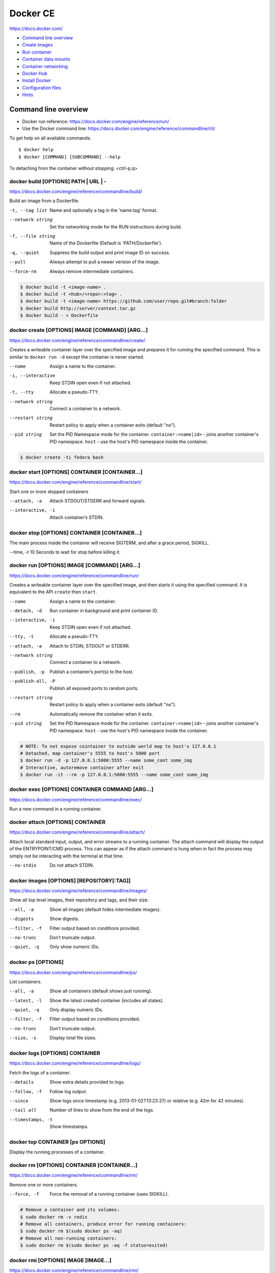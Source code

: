 ###############################################################################
Docker CE
###############################################################################
https://docs.docker.com/

- `Command line overview`_
- `Create images`_
- `Run container`_
- `Container data mounts`_
- `Container networking`_
- `Docker Hub`_
- `Install Docker`_
- `Configuration files`_
- `Hints`_



===============================================================================
Command line overview
===============================================================================

- Docker run reference:
  https://docs.docker.com/engine/reference/run/
- Use the Docker command line:
  https://docs.docker.com/engine/reference/commandline/cli/

To get help on all available commands::

    $ docker help
    $ docker [COMMAND] [SUBCOMMAND] --help

To detaching from the container without stopping: <ctrl-p,q>


docker build [OPTIONS] PATH | URL | -
-------------------------------------
https://docs.docker.com/engine/reference/commandline/build/

Build an image from a Dockerfile.

-t, --tag list      Name and optionally a tag in the 'name:tag' format.
--network string    Set the networking mode for the RUN instructions during build.
-f, --file string   Name of the Dockerfile (Default is 'PATH/Dockerfile').
-q, --quiet         Suppress the build output and print image ID on success.
--pull              Always attempt to pull a newer version of the image.
--force-rm          Always remove intermediate containers.

.. code-block:: bash

    $ docker build -t <image-name> .
    $ docker build -t <hub>/<repo>:<tag> .
    $ docker build -t <image-name> https://github.com/user/repo.git#branch:folder
    $ docker build http://server/context.tar.gz
    $ docker build - < Dockerfile


docker create [OPTIONS] IMAGE [COMMAND] [ARG...]
------------------------------------------------
https://docs.docker.com/engine/reference/commandline/create/

Creates a writeable container layer over the specified image and prepares
it for running the specified command. This is similar to ``docker run -d``
except the container is never started.

--name		        Assign a name to the container.
-i, --interactive   Keep STDIN open even if not attached.
-t, --tty           Allocate a pseudo-TTY.
--network string    Connect a container to a network.
--restart string    Restart policy to apply when a container exits
                    (default "no").
--pid string
    Set the PID Namespace mode for the container.
    ``container:<name|id>`` - joins another container's PID namespace.
    ``host`` - use the host's PID namespace inside the container.

.. code-block:: bash

    $ docker create -ti fedora bash


docker start [OPTIONS] CONTAINER [CONTAINER...]
-----------------------------------------------
https://docs.docker.com/engine/reference/commandline/start/

Start one or more stopped containers

--attach, -a		Attach STDOUT/STDERR and forward signals.
--interactive, -i	Attach container’s STDIN.


docker stop [OPTIONS] CONTAINER [CONTAINER...]
----------------------------------------------
The main process inside the container will receive SIGTERM, and after a
grace period, SIGKILL.

--time, -t 10	    Seconds to wait for stop before killing it.


docker run [OPTIONS] IMAGE [COMMAND] [ARG...]
---------------------------------------------
https://docs.docker.com/engine/reference/commandline/run/

Сreates a writeable container layer over the specified image, and then
starts it using the specified command. It is equivalent to the API
``create`` then ``start``.

--name		        Assign a name to the container.
--detach, -d        Run container in background and print container ID.
--interactive, -i   Keep STDIN open even if not attached.
--tty, -t           Allocate a pseudo-TTY.
--attach, -a        Attach to STDIN, STDOUT or STDERR.
--network string    Connect a container to a network.
--publish, -p       Publish a container’s port(s) to the host.
--publish-all, -P   Publish all exposed ports to random ports.
--restart string    Restart policy to apply when a container exits
                    (default "no").
--rm                Automatically remove the container when it exits.
--pid string
    Set the PID Namespace mode for the container.
    ``container:<name|id>`` - joins another container's PID namespace.
    ``host`` - use the host's PID namespace inside the container.

.. code-block:: bash

    # NOTE: To not expose cointainer to outside world map to host's 127.0.0.1
    # Detached, map container's 5555 to host's 5000 port
    $ docker run -d -p 127.0.0.1:5000:5555 --name some_cont some_img
    # Interactive, autoremove container after exit
    $ docker run -it --rm -p 127.0.0.1:5000:5555 --name some_cont some_img


docker exec [OPTIONS] CONTAINER COMMAND [ARG...]
------------------------------------------------
https://docs.docker.com/engine/reference/commandline/exec/

Run a new command in a running container.


docker attach [OPTIONS] CONTAINER
---------------------------------
https://docs.docker.com/engine/reference/commandline/attach/

Attach local standard input, output, and error streams to a running
container.  The attach command will display the output of the
ENTRYPOINT/CMD process. This can appear as if the attach command is hung
when in fact the process may simply not be interacting with the terminal at
that time.

--no-stdin  		Do not attach STDIN.


docker images [OPTIONS] [REPOSITORY[:TAG]]
------------------------------------------
https://docs.docker.com/engine/reference/commandline/images/

Show all top level images, their repository and tags, and their size.

--all, -a           Show all images (default hides intermediate images).
--digests           Show digests.
--filter, -f        Filter output based on conditions provided.
--no-trunc          Don’t truncate output.
--quiet, -q         Only show numeric IDs.


docker ps [OPTIONS]
-------------------
https://docs.docker.com/engine/reference/commandline/ps/

List containers.

--all, -a           Show all containers (default shows just running).
--latest, -l        Show the latest created container (includes all states).
--quiet, -q         Only display numeric IDs.
--filter, -f        Filter output based on conditions provided.
--no-trunc          Don’t truncate output.
--size, -s          Display total file sizes.


docker logs [OPTIONS] CONTAINER
-------------------------------
https://docs.docker.com/engine/reference/commandline/logs/

Fetch the logs of a container.

--details		    Show extra details provided to logs.
--follow, -f        Follow log output.
--since		        Show logs since timestamp (e.g. 2013-01-02T13:23:37)
                    or relative (e.g. 42m for 42 minutes).
--tail all	        Number of lines to show from the end of the logs.
--timestamps, -t    Show timestamps.


docker top CONTAINER [ps OPTIONS]
---------------------------------
Display the running processes of a container.


docker rm [OPTIONS] CONTAINER [CONTAINER...]
--------------------------------------------
https://docs.docker.com/engine/reference/commandline/rm/

Remove one or more containers.

--force, -f         Force the removal of a running container (uses SIGKILL).

.. code-block:: bash

    # Remove a container and its volumes:
    $ sudo docker rm -v redis
    # Remove all containers, produce error for running containers:
    $ sudo docker rm $(sudo docker ps -aq)
    # Remove all non-running containers:
    $ sudo docker rm $(sudo docker ps -aq -f status=exited)


docker rmi [OPTIONS] IMAGE [IMAGE...]
-------------------------------------
https://docs.docker.com/engine/reference/commandline/rmi/

Remove one or more images, using short or long ID, tag or digest.

--force, -f	        Force removal of the image
--no-prune	        Do not delete untagged parents

.. code-block:: bash

    # Delete all images:
    $ sudo docker rmi $(sudo docker images -q)
    # Delete all images forced:
    $ sudo docker rmi -f $(sudo docker images -q)


Some other commands
-------------------

docker network COMMAND
    Manage networks.

    =========================== ===============================================
    docker network connect      Connect a container to a network.
    docker network create       Create a network.
    docker network disconnect   Disconnect a container from a network.
    docker network inspect      Display detailed information on networks.
    docker network ls           List networks.
    docker network prune        Remove all unused networks.
    docker network rm           Remove one or more networks.
    =========================== ===============================================

docker system df [OPTIONS]
    Show docker disk usage.

    --verbose, -v       Show detailed information on space usage.

docker system prune [OPTIONS]
    Remove all unused containers, volumes, networks and images (both dangling
    and unreferenced).

    --all, -a           Remove all unused images not just dangling ones.
    --force, -f         Do not prompt for confirmation.

docker stats [OPTIONS] [CONTAINER...]
    https://docs.docker.com/engine/reference/commandline/stats/

    Display a live stream of container(s) resource usage statistics.

    --no-stream		    Disable streaming stats and only pull the first result

docker history [OPTIONS] IMAGE
    https://docs.docker.com/engine/reference/commandline/history/

    Show the history of an image.

docker info [OPTIONS]
    Displays system wide information regarding the Docker installation.

docker inspect [OPTIONS] NAME|ID [NAME|ID...]
    Return low-level information on Docker objects



===============================================================================
Create images
===============================================================================

You can start Dockerfiles from a **parent image** or create a **base image**
instead:

- A **parent image** is the image that your image is based on. It refers to the
  contents of the ``FROM`` directive in the Dockerfile. Each subsequent
  declaration in the Dockerfile modifies this parent image.

- A **base image** either has no ``FROM`` line in its Dockerfile,
  or has ``FROM scratch``.
  Read more at: https://docs.docker.com/engine/userguide/eng-image/baseimages/

Build new image from ``Dockerfile`` in current dir::

    $ sudo docker build -t <image-name> .

Add a tag to an existing image after build::

    $ sudo docker tag <image-name-or-id> <hub-user>/<image-name>:<tag>


Git repositories
----------------
https://docs.docker.com/engine/reference/commandline/build/#git-repositories

When the URL parameter points to the location of a Git repository, the
repository acts as the build context. The system recursively fetches the
repository and its submodules. The commit history is not preserved.

A repository is first pulled into a temporary directory on your local host.
After that succeeds, the directory is sent to the Docker daemon as the context.
Local copy gives you the ability to access private repositories using local
user credentials, VPN’s, and so forth.

::

    $ docker build -t <image-name> https://github.com/user/repo.git#branch:folder


Multi-stage builds
------------------

- https://docs.docker.com/engine/userguide/eng-image/multistage-build/
- https://blog.alexellis.io/mutli-stage-docker-builds/

With multi-stage builds, you use multiple ``FROM`` statements in your
Dockerfile. Each ``FROM`` instruction can use a different base, and each of
them begins a new stage of the build. You can selectively copy artifacts from
one stage to another, leaving behind everything you don’t want in the final
image.



===============================================================================
Run container
===============================================================================
https://docs.docker.com/engine/reference/run/

The ``docker run`` command must specify an IMAGE to derive the container from.

Detached (-d)
-------------

By design, containers started in detached mode exit when the root process used
to run the container exits.

Do not pass a ``service nginx start`` command to a detached container. This
succeeds in starting the ``nginx`` service inside the container. However, the
root process (``service nginx start``) returns and the detached container stops
as designed. As a result, the ``nginx`` service is started but could not be
used. Instead, to start a process such as the ``nginx`` web server do the
following::

    $ docker run -d -p 80:80 my_image nginx -g 'daemon off;'

To do input/output with a detached container use network connections or shared
volumes. These are required because the container is no longer listening to the
command line where docker run was run.

To reattach to a detached container, use ``docker attach`` command.

Foreground
----------

In foreground mode, ``docker run`` can start the process in the container and
attach the console to the process’s standard input, output, and standard error.
It can even pretend to be a TTY and pass along signals.

If you do not specify ``-a`` then Docker will attach to both STDOUT/STDERR.

For interactive processes (like a shell), you must use ``-it`` together in
order to allocate a tty for the container process.

.. note:: A process running as PID 1 inside a container is treated specially by
    Linux: it ignores any signal with the default action. So, the process will
    not terminate on SIGINT or SIGTERM unless it is coded to do so.


Example: run htop inside a container
------------------------------------

Create this Dockerfile:

.. code-block:: dockerfile

    FROM alpine:latest
    RUN apk add --no-cache htop
    CMD ["htop"]

Build and tag the image::

    $ docker build -t myhtop .

Run htop inside a container::

    $ docker run -it --rm --pid=host myhtop

``--pid=host`` - share the host’s process namespace with container, that's
allow processes within the container to see all of the processes on the host
system.


Restart policies (–restart)
---------------------------
https://docs.docker.com/engine/reference/run/#restart-policies-restart

``no``
    Do not automatically restart the container when it exits. This is the
    default.

``on-failure[:max-retries]``
    Restart only if the container exits with a non-zero exit status.
    Optionally, limit the number of restart retries the Docker daemon attempts.

``always``
    Always restart the container regardless of the exit status. When you
    specify always, the Docker daemon will try to restart the container
    indefinitely. The container will also always start on daemon startup,
    regardless of the current state of the container.

``unless-stopped``
    Always restart the container regardless of the exit status, but do not
    start it on daemon startup if the container has been put to a stopped state
    before.



===============================================================================
Container data mounts
===============================================================================
https://docs.docker.com/engine/admin/volumes/

Docker offers three different ways to mount data into a container from the
Docker host:

- **Volumes** are stored in a part of the host filesystem which is managed by
  Docker (/var/lib/docker/volumes/ on Linux). Non-Docker processes should not
  modify this part of the filesystem. Volumes are the best way to persist data
  in Docker.

- **Bind mounts** may be stored anywhere on the host system. They may even be
  important system files or directories. Non-Docker processes on the Docker
  host or a Docker container can modify them at any time.

- **tmpfs mounts** are stored in the host system’s memory only, and are never
  written to the host system’s filesystem.

No matter which type of mount you choose to use, the data looks the same from
within the container. It is exposed as either a directory or an individual file
in the container’s filesystem.

.. note:: For Docker 17.06+ use ``--mount`` flag for both containers and
          services, for bind mounts, volumes, or tmpfs mounts, as the syntax
          is more clear than ``--volume``.

If you use either bind mounts or volumes, keep the following in mind:

- If you mount an empty volume into a directory in the container in which files
  or directories exist, these files or directories will be propagated (copied)
  into the volume. Similarly, if you start a container and specify a volume
  which does not already exist, an empty volume is created for you. This is a
  good way to pre-populate data that another container needs.

- If you mount a bind mount or non-empty volume into a directory in the
  container in which some files or directories exist, these files or
  directories are obscured by the mount.


Bind mounts
-----------
https://docs.docker.com/engine/admin/volumes/bind-mounts/

When you use a bind mount, a file or directory on the host machine is mounted
into a container. The file or directory is referenced by its full or relative
path on the host machine.

You can’t use Docker CLI commands to directly manage bind mounts.

If you use ``--mount`` to bind-mount a file or directory that does not yet
exist on the Docker host, Docker does **not** automatically create it for you,
but generates an error.

Start a container with a bind mount::

    $ docker run -d -it --name devtest \
      --mount type=bind,source="$(pwd)"/app,target=/app \
      nginx:latest

and verify "Mounts" section::

    $ docker inspect devtest

Use a read-only bind mount::

    $ docker run -d -it --name devtest \
      --mount type=bind,source="$(pwd)"/app,target=/app,readonly \
      nginx:latest


tmpfs mounts
------------
https://docs.docker.com/engine/admin/volumes/tmpfs/


volumes
-------
https://docs.docker.com/engine/admin/volumes/volumes/



===============================================================================
Container networking
===============================================================================
https://docs.docker.com/engine/userguide/networking/

After install Docker creates three networks automatically::

    $ docker network ls

    NETWORK ID          NAME                DRIVER
    7fca4eb8c647        bridge              bridge
    9f904ee27bf5        none                null
    cf03ee007fb4        host                host

These three networks are built into Docker. When you run a container, you can
use the ``--network`` flag to specify which networks your container should
connect to.

- The **bridge** network represents the ``docker0`` network present in all
  Docker installations. Unless you specify otherwise with the ``docker run
  --network=<NETWORK>`` option, the Docker daemon connects containers to this
  network **by default**.

- The **none** network adds a container to a container-specific network stack.
  That container lacks a network interface. Use it to disable all incoming and
  outgoing networking::

    $ docker run -ti --network=none --name=container1 busybox

- The **host** network adds a container on the host’s network stack. As far as
  the network is concerned, there is no isolation between the host machine and
  the container. If you run a container that runs a web server on port 80 using
  "host" networking, the web server is available on port 80 of the host machine.

The **none** and **host** networks are not directly configurable in Docker.
However, you can configure the default **bridge** network, as well as your own
**user-defined bridge** networks.


The default bridge network
--------------------------

The default bridge network is present on all Docker hosts. If you do not
specify a different network, new containers are automatically connected to the
default bridge network.

For example, run two "busybox" containers, which are each connected to the
default bridge network::

    $ docker run -itd --name=container1 busybox
    $ docker run -itd --name=container2 busybox

Inspect the bridge network - both containers are connected to the network::

    $ docker network inspect bridge

Containers connected to the default bridge network can communicate with each
other by IP address.

.. note:: Docker does not support automatic service discovery on the default
    bridge network. If you want containers to be able to resolve IP addresses
    by container name, you should use **user-defined** networks instead.

You can attach to a running container and test the network connection to the IP
address of the other container::

    $ docker attach container1
    root@3386a527aa08:/# ping -w3 172.17.0.3

To **disable default bridge network** (will not be created at all), add the
following to the ``daemon.json`` file and restart Docker::

    "bridge": "none",
    "iptables": "false"


User-defined networks
---------------------

Use user-defined bridge networks to control which containers can communicate
with each other, and also to enable automatic DNS resolution of container names
to IP addresses.

Docker provides default network drivers for creating these networks. You can
create a new bridge network, overlay network or MACVLAN network. You can also
create a network plugin or remote network for complete customization and
control.

A bridge network resides on a single host running an instance of Docker Engine.
An overlay network can span multiple hosts running their own engines.

A bridge network is the most common type of network used in Docker. To create
bridge network::

    $ docker network create --driver bridge isolated_nw
    # "--driver bridge" is default, so can be omitted
    $ docker network inspect isolated_nw
    $ docker network ls

Launch container on this network::

    $ docker run --network=isolated_nw -itd --name=container3 busybox

Each container in the network can immediately communicate with other containers
in the network. Though, the network itself isolates the containers from
external networks.

Within a user-defined bridge network, linking is not supported. You can expose
and publish container ports on containers in this network. This is useful if
you want to make a portion of the bridge network available to an outside
network.

.. image:: _files/docker_network_access.png


Exposing and publishing ports
-----------------------------

In Docker networking, there are two different mechanisms that directly involve
network ports: **exposing** and **publishing** ports. This applies to the
default bridge network and user-defined bridge networks.

You **expose** ports using the ``EXPOSE`` keyword in the Dockerfile or the
``--expose`` flag to ``docker run``. Exposing ports is a way of documenting
which ports are used, but **does not actually map or open any ports**. Exposing
ports is optional.

You **publish** ports using the ``--publish`` or ``--publish-all`` flag to
``docker run``. This tells Docker which ports to open on the container’s
network interface. When a port is published, it is mapped to an available
high-order port (higher than 30000) on the host machine, unless you specify the
port to map to on the host machine at runtime. You cannot specify the port to
map to on the host machine when you build the image (in the Dockerfile),
because there is no way to guarantee that the port will be available on the
host machine where you run the image.


Docker and iptables
-------------------

Docker modifies iptables rules when you start or stop containers which publish
ports, when you create or modify networks or attach containers to them, or for
other network-related operations.

Docker dynamically manages iptables rules for the daemon, as well as your
containers, services, and networks. In Docker 17.06 and higher, you can add
rules to a new table called DOCKER-USER, and these rules will be loaded before
any rules Docker creates automatically. This can be useful if you need to
pre-populate iptables rules that need to be in place before Docker runs.



===============================================================================
Docker Hub
===============================================================================

- Docker Hub Docs: https://docs.docker.com/docker-hub/
- Explore Official Repositories: https://hub.docker.com/explore/

You can configure Docker Hub repositories in two ways:

- **Repositories**, which allow you to push images from a local Docker daemon
  to Hub.
- **Automated Builds**, which link to a source code repository and trigger an
  image rebuild process on Hub when changes are detected in the source code.

Docker itself provides access to Docker Hub services via commands:

- ``docker search``
- ``docker login``
- ``docker logout``
- ``docker pull``
- ``docker push``

The repository name must be unique within Docker ID namespace, can be 2 to 255
characters, and can only contain lowercase letters, numbers or ``-`` and ``_``.


Push repository to Hub
----------------------

To push a repository to the Hub, you need to name your local image
by build it::

    sudo docker build -t <hub-user>/<repo-name>[:<tag>]

or by re-tagging an existing local image (by image name or ID)::

    sudo docker tag <existing-image-name-or-id> <hub-user>/<repo-name>[:<tag>]

or by to commit changes::

    sudo docker commit <exiting-container> <hub-user>/<repo-name>[:<tag>]

To log into the Hub from the command line::

    sudo docker login --username=<hub-user>

Now you can push this repository to the registry::

    sudo docker push <hub-user>/<repo-name>:<tag>


Webhooks
--------
https://docs.docker.com/docker-hub/repos/#webhooks

A webhook is an HTTP call-back triggered by a specific event. You can use a Hub
repository webhook to notify people, services, and other applications after a
new image is pushed to your repository. For example, you can trigger an
automated test or deployment to happen as soon as the image is available.

A webhook is called only after a successful push is made. The webhook calls are
HTTP POST requests with a JSON payload similar to the example shown below.


Automated builds
----------------
https://docs.docker.com/docker-hub/builds/



===============================================================================
Install Docker
===============================================================================

- Install Docker CE on Ubuntu:
  https://docs.docker.com/engine/installation/linux/docker-ce/ubuntu/#install-docker-ce

- Release notes:
  https://docs.docker.com/release-notes/docker-ce/

- Stable releases .deb packages:
  https://download.docker.com/linux/ubuntu/dists/xenial/pool/stable/amd64/


Download ``.deb`` package::

    $ wget -O /tmp/docker.deb https://download.docker.com/linux/ubuntu/dists/xenial/pool/stable/amd64/docker-ce_17.09.0~ce-0~ubuntu_amd64.deb

Install package::

    $ sudo apt install /tmp/docker.deb

    # or alternative method:
    #   sudo dpkg --install /tmp/docker.deb
    #   sudo apt-get install -f

The Docker daemon starts automatically.

Verify that Docker is installed correctly - download and run a test image, it
prints an informational message and exits::

    $ sudo docker run hello-world

To manual start/stop daemon::

    $ service docker status
    $ sudo service docker stop
    $ sudo service docker start

To enable/disable autostart on boot for **systemd**::

    $ sudo systemctl enable docker
    $ sudo systemctl disable docker

To uninstall::

    $ sudo apt purge docker-ce

    # or alternative method:
    #   sudo dpkg --purge docker-ce

and delete all images, containers, and volumes::

    $ sudo rm -rf /var/lib/docker

To manage Docker as a non-root user
(https://docs.docker.com/engine/installation/linux/linux-postinstall/)::

    # Create the docker group.
    $ sudo groupadd docker

    # Add your user to docker group.
    $ sudo usermod -aG docker <user_name>

    # Log out and log back in.



===============================================================================
Configuration files
===============================================================================
https://docs.docker.com/engine/reference/commandline/cli/#configuration-files

By default, the Docker command line stores its configuration in a
``$HOME/.docker`` directory.

You can modify the ``config.json`` file to control certain aspects of how the
docker command behaves. For example, customize detach key sequence:

.. code-block:: json

    {
        "detachKeys": "ctrl-e,e",
    }



===============================================================================
Hints
===============================================================================

Docker save an image or docker export a container. This will output a tar file
to standard output, so you will like to do something like::

    docker save 'dockerizeit/agent' > dk.agent.lastest.tar

Then you can use ``docker load`` or ``docker import`` in a different host.


Some old samples
----------------

.. code-block:: bash

    sudo docker run -ti -v /var/www/docks:/var/www/docks \
                        -v /var/www/d_logs:/home/logs \
                        -v /var/www/docks/ssmtp/ssmtp.conf:/etc/ssmtp/ssmtp.conf \
                        -p 127.0.0.1:9000:9000 \
                        --name php itnow/php5-fpm bash

    # On first run for setup add
    #    -e MYSQL_ROOT_PASSWORD=<some_root_pass>
    # Add /my/custom/mysql.cnf with
    #    -v /my/custom:/etc/mysql/conf.d
    # for overwrite setting without rebuild image
    sudo docker run -ti -v /var/www/d_mysql_dbs:/var/lib/mysql \
                        -v /var/www/d_mysql_dumps:/home/dumps \
                        -v /var/www/d_logs:/home/logs \
                        -e MYSQL_ROOT_PASSWORD=hard_to_pass \
                        -p 127.0.0.1:3306:3306 \
                        --name mysql itnow/mysql

    sudo docker exec some-mysql sh -c 'exec mysqldump --all-databases -uroot -p"$MYSQL_ROOT_PASSWORD"' > /some/path/at/host/all-databases.sql

    # Step in running container
    sudo docker exec -ti mysql bash


    docker run -d -v /var/www/d_mongo/db:/data/db \
                  -v /var/www/d_logs:/var/log/mongodb \
                  -p 127.0.0.1:27017:27017 \
                  --name mongo itnow/mongo
